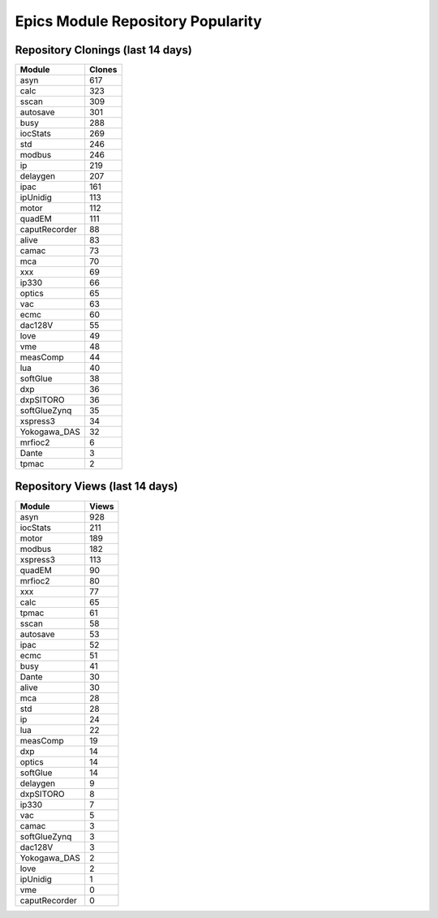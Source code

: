 ==================================
Epics Module Repository Popularity
==================================



Repository Clonings (last 14 days)
----------------------------------
.. csv-table::
   :header: Module, Clones

   asyn, 617
   calc, 323
   sscan, 309
   autosave, 301
   busy, 288
   iocStats, 269
   std, 246
   modbus, 246
   ip, 219
   delaygen, 207
   ipac, 161
   ipUnidig, 113
   motor, 112
   quadEM, 111
   caputRecorder, 88
   alive, 83
   camac, 73
   mca, 70
   xxx, 69
   ip330, 66
   optics, 65
   vac, 63
   ecmc, 60
   dac128V, 55
   love, 49
   vme, 48
   measComp, 44
   lua, 40
   softGlue, 38
   dxp, 36
   dxpSITORO, 36
   softGlueZynq, 35
   xspress3, 34
   Yokogawa_DAS, 32
   mrfioc2, 6
   Dante, 3
   tpmac, 2



Repository Views (last 14 days)
-------------------------------
.. csv-table::
   :header: Module, Views

   asyn, 928
   iocStats, 211
   motor, 189
   modbus, 182
   xspress3, 113
   quadEM, 90
   mrfioc2, 80
   xxx, 77
   calc, 65
   tpmac, 61
   sscan, 58
   autosave, 53
   ipac, 52
   ecmc, 51
   busy, 41
   Dante, 30
   alive, 30
   mca, 28
   std, 28
   ip, 24
   lua, 22
   measComp, 19
   dxp, 14
   optics, 14
   softGlue, 14
   delaygen, 9
   dxpSITORO, 8
   ip330, 7
   vac, 5
   camac, 3
   softGlueZynq, 3
   dac128V, 3
   Yokogawa_DAS, 2
   love, 2
   ipUnidig, 1
   vme, 0
   caputRecorder, 0
